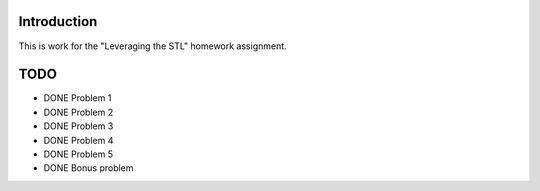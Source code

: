 Introduction
============

This is work for the "Leveraging the STL" homework assignment.

TODO
====

- DONE Problem 1
- DONE Problem 2
- DONE Problem 3
- DONE Problem 4
- DONE Problem 5
- DONE Bonus problem

